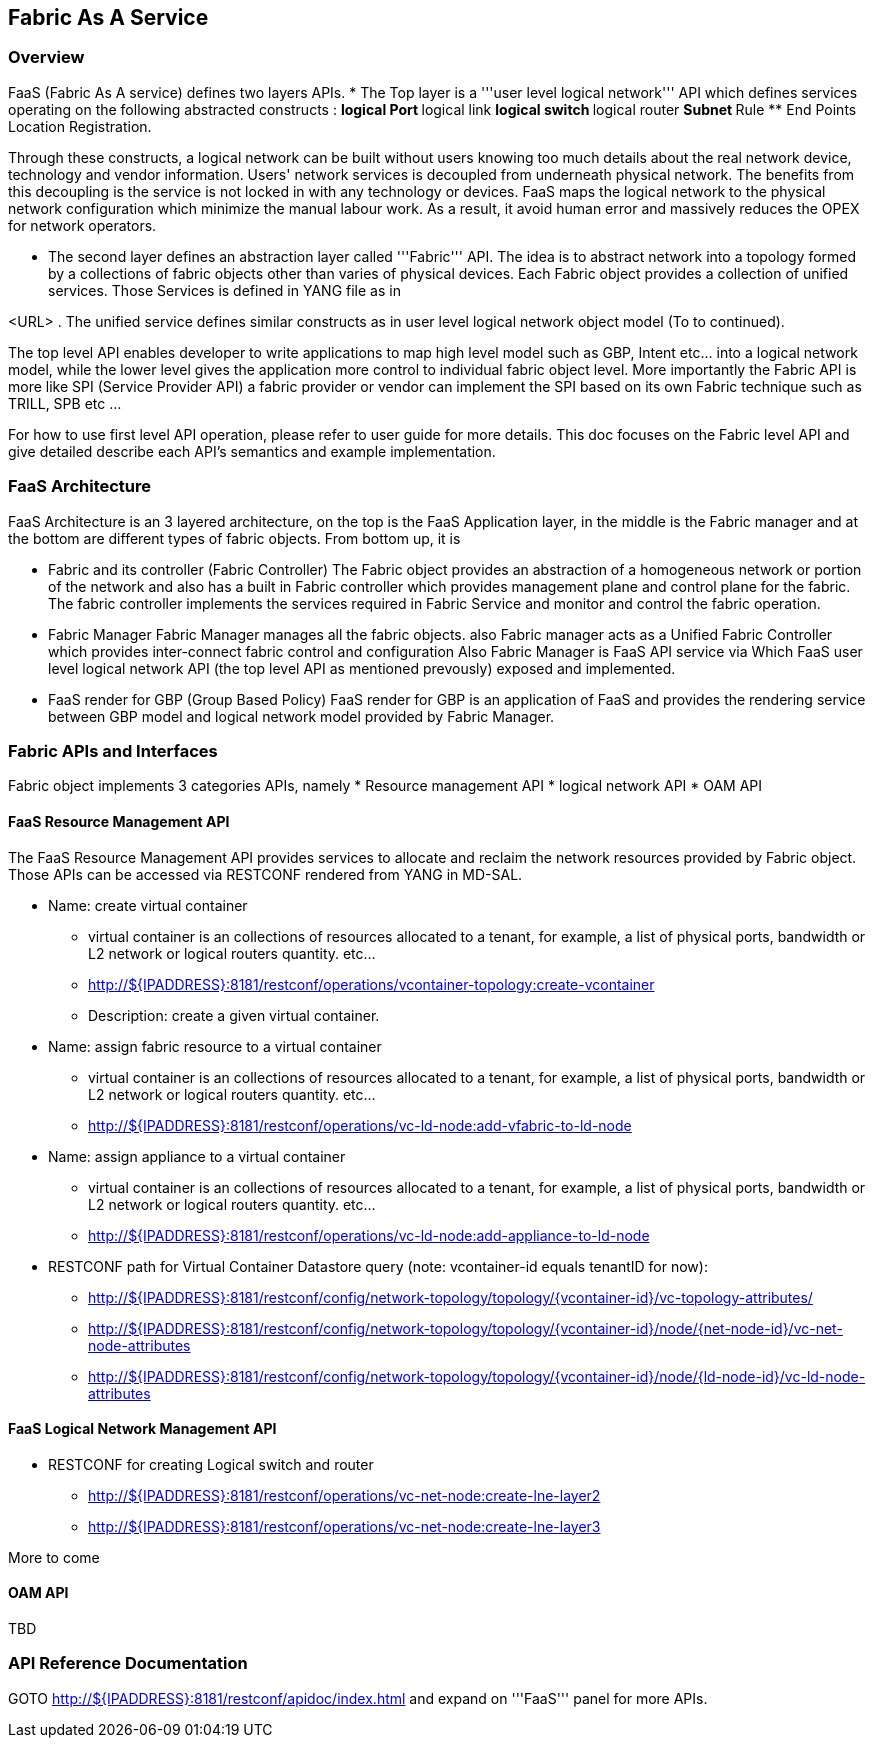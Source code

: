 == Fabric As A Service ==

=== Overview ===
FaaS (Fabric As A service) defines two layers APIs. 
* The Top layer is a '''user level logical network''' API which defines services operating on the following abstracted constructs : 
** logical Port 
** logical link 
** logical switch
** logical router
** Subnet
** Rule
** End Points Location Registration.

Through these constructs, a logical network can be built without users knowing too much details about the real network device, technology and vendor information. Users' network services is decoupled from underneath physical
network. The benefits from this decoupling is the service is not locked in with any technology or devices. FaaS maps the logical network to the physical network configuration which minimize the manual labour work. As a result, it avoid human error and massively reduces the OPEX for network operators.

* The second layer defines an abstraction layer called '''Fabric''' API. The idea is to abstract network into a topology formed by a collections of fabric objects other than varies of physical devices. 
Each Fabric object provides a collection of unified services. Those Services is defined in YANG file as in 

<URL> . The unified service defines similar constructs as in user level logical network object model (To to continued).

The top level API enables developer to write applications to map high level  model such as GBP, Intent etc... into a logical network model, while the lower level gives the application more control to individual fabric object level. More importantly the Fabric API is more like SPI (Service Provider API) a fabric provider or vendor can implement the SPI based on its own Fabric technique such as TRILL, SPB etc ...

For how to use first level API operation, please refer to user guide for more details. This doc focuses on the Fabric level API and give detailed describe each API's semantics and example implementation.

=== FaaS Architecture ===

FaaS Architecture is an 3 layered architecture, on the top is the FaaS Application layer, in the middle is the Fabric manager and at the bottom are different types of fabric objects. From bottom up, it is 

* Fabric and its controller (Fabric Controller)
The Fabric object provides an abstraction of a homogeneous network or portion of the network and also has a built in Fabric controller which provides management plane and control plane for the fabric. 
The fabric controller implements the services required in Fabric Service and monitor and control the fabric operation.

* Fabric Manager
Fabric Manager manages all the fabric objects. also Fabric manager acts as a Unified Fabric Controller which provides inter-connect fabric control and configuration 
Also Fabric Manager is FaaS API service via Which FaaS user level logical network API (the top level API as mentioned prevously) exposed and implemented. 

* FaaS render for GBP (Group Based Policy)
FaaS render for GBP is an application of FaaS and provides the rendering service between GBP model and logical network model provided by Fabric Manager.

=== Fabric APIs and Interfaces ===
Fabric object implements 3 categories APIs, namely
* Resource management API
* logical network API
* OAM API 

==== FaaS Resource Management API ====
The FaaS Resource Management API provides services to allocate and reclaim the network resources provided by Fabric object. Those APIs can be accessed via RESTCONF rendered from YANG in MD-SAL.

* Name: create virtual container 
** virtual container is an collections of resources allocated to a tenant, for example, a list of physical ports, bandwidth or L2 network or logical routers quantity. etc...
** http://${IPADDRESS}:8181/restconf/operations/vcontainer-topology:create-vcontainer
** Description: create a given virtual container.

* Name: assign fabric resource to a virtual container 
** virtual container is an collections of resources allocated to a tenant, for example, a list of physical ports, bandwidth or L2 network or logical routers quantity. etc...
** http://${IPADDRESS}:8181/restconf/operations/vc-ld-node:add-vfabric-to-ld-node

* Name: assign appliance to a virtual container 
** virtual container is an collections of resources allocated to a tenant, for example, a list of physical ports, bandwidth or L2 network or logical routers quantity. etc...
** http://${IPADDRESS}:8181/restconf/operations/vc-ld-node:add-appliance-to-ld-node


* RESTCONF path for Virtual Container Datastore query (note: vcontainer-id equals tenantID for now):
** http://${IPADDRESS}:8181/restconf/config/network-topology/topology/{vcontainer-id}/vc-topology-attributes/
** http://${IPADDRESS}:8181/restconf/config/network-topology/topology/{vcontainer-id}/node/{net-node-id}/vc-net-node-attributes
** http://${IPADDRESS}:8181/restconf/config/network-topology/topology/{vcontainer-id}/node/{ld-node-id}/vc-ld-node-attributes


==== FaaS Logical Network Management API ====
* RESTCONF for creating Logical switch and router 
** http://${IPADDRESS}:8181/restconf/operations/vc-net-node:create-lne-layer2
** http://${IPADDRESS}:8181/restconf/operations/vc-net-node:create-lne-layer3

More to come

==== OAM API ====
TBD

=== API Reference Documentation ===
GOTO http://${IPADDRESS}:8181/restconf/apidoc/index.html and expand on '''FaaS''' panel for more APIs.
